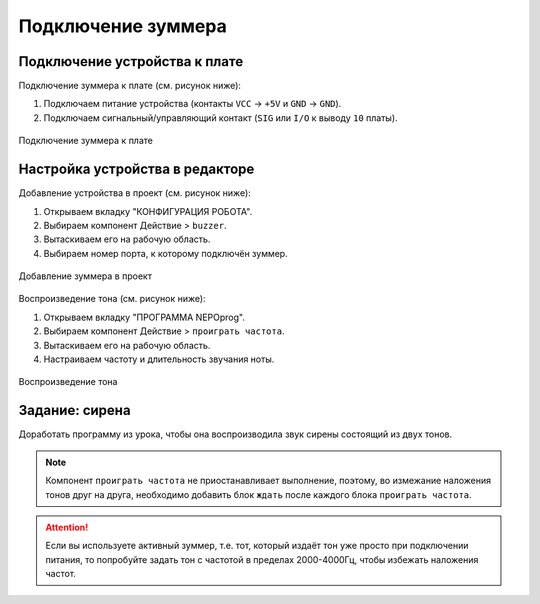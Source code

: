 .. _buzzer:

Подключение зуммера
*******************

.. как пример использования физически другого средства вывода инфы


.. _buzzer-wire:

Подключение устройства к плате
==============================

Подключение зуммера к плате (см. рисунок ниже):

1. Подключаем питание устройства
   (контакты ``VCC`` -> ``+5V`` и ``GND`` -> ``GND``).
2. Подключаем сигнальный/управляющий контакт
   (``SIG`` или ``I/O`` к выводу ``10`` платы).

.. figure:: buzzer-wire.png
       :align: center
       :alt: Подключение зуммера

       Подключение зуммера к плате


.. _buzzer-code:

Настройка устройства в редакторе
================================

Добавление устройства в проект (см. рисунок ниже):

1. Открываем вкладку "КОНФИГУРАЦИЯ РОБОТА".
2. Выбираем компонент Действие > ``buzzer``.
3. Вытаскиваем его на рабочую область.
4. Выбираем номер порта, к которому подключён зуммер.

.. figure:: buzzer-conf.png
       :align: center
       :alt: Добавление зуммера в проект

       Добавление зуммера в проект


Воспроизведение тона (см. рисунок ниже):

1. Открываем вкладку "ПРОГРАММА NEPOprog".
2. Выбираем компонент Действие > ``проиграть частота``.
3. Вытаскиваем его на рабочую область.
4. Настраиваем частоту и длительность звучания ноты.

.. figure:: buzzer-play.png
       :align: center
       :alt: Воспроизведение тона

       Воспроизведение тона



.. _buzzer-homework:

Задание: сирена
========================

Доработать программу из урока,
чтобы она воспроизводила звук сирены состоящий из двух тонов.

.. note:: Компонент ``проиграть частота`` не приостанавливает выполнение, поэтому,
       во измежание наложения тонов друг на друга,
       необходимо добавить блок ``ждать`` после каждого блока ``проиграть частота``.

.. attention:: Если вы используете активный зуммер,
       т.е. тот, который издаёт тон уже просто при подключении питания,
       то попробуйте задать тон с частотой в пределах 2000-4000Гц,
       чтобы избежать наложения частот.

